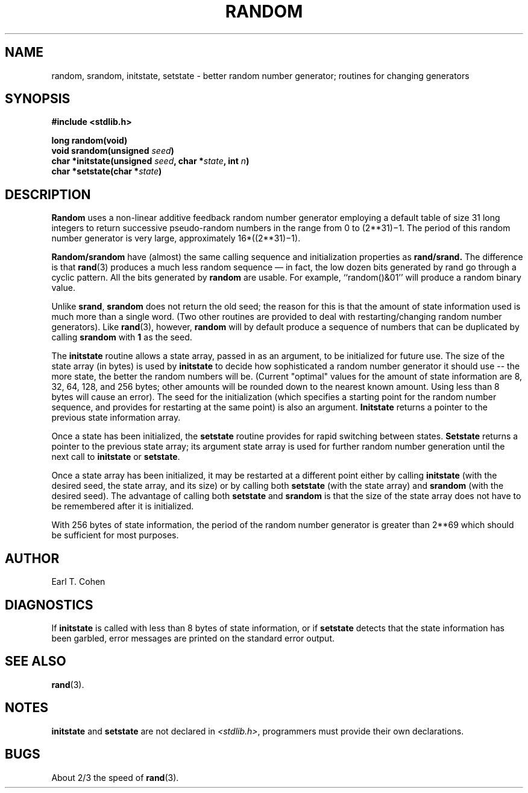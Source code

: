 .\" Copyright (c) 1983 Regents of the University of California.
.\" All rights reserved.  The Berkeley software License Agreement
.\" specifies the terms and conditions for redistribution.
.\"
.\"	@(#)random.3	6.2 (Berkeley) 9/29/85
.\"
.TH RANDOM 3 "September 29, 1985"
.UC 5
.SH NAME
random, srandom, initstate, setstate \- better random number generator; routines for changing generators
.SH SYNOPSIS
.nf
.ft B
#include <stdlib.h>

long random(void)
void srandom(unsigned \fIseed\fP)
char *initstate(unsigned \fIseed\fP, char *\fIstate\fP, int \fIn\fP)
char *setstate(char *\fIstate\fP)
.ft R
.fi
.SH DESCRIPTION
.PP
.B Random
uses a non-linear additive feedback random number generator employing a
default table of size 31 long integers to return successive pseudo-random
numbers in the range from 0 to
.if t 2\u\s731\s10\d\(mi1.
.if n (2**31)\(mi1.
The period of this random number generator is very large, approximately
.if t 16\(mu(2\u\s731\s10\d\(mi1).
.if n 16*((2**31)\(mi1).
.PP
.B Random/srandom
have (almost) the same calling sequence and initialization properties as
.B rand/srand.
The difference is that
.BR rand (3)
produces a much less random sequence \(em in fact, the low dozen bits
generated by rand go through a cyclic pattern.  All the bits generated by
.B random
are usable.  For example, ``random()&01'' will produce a random binary
value.
.PP
Unlike
.BR srand ,
.B srandom
does not return the old seed; the reason for this is that the amount of
state information used is much more than a single word.  (Two other
routines are provided to deal with restarting/changing random
number generators).  Like
.BR rand (3),
however,
.B random
will by default produce a sequence of numbers that can be duplicated
by calling
.B srandom
with 
.B 1
as the seed.
.PP
The
.B initstate
routine allows a state array, passed in as an argument, to be initialized
for future use.  The size of the state array (in bytes) is used by
.B initstate
to decide how sophisticated a random number generator it should use -- the
more state, the better the random numbers will be.
(Current "optimal" values for the amount of state information are
8, 32, 64, 128, and 256 bytes; other amounts will be rounded down to
the nearest known amount.  Using less than 8 bytes will cause an error).
The seed for the initialization (which specifies a starting point for
the random number sequence, and provides for restarting at the same
point) is also an argument.
.B Initstate
returns a pointer to the previous state information array.
.PP
Once a state has been initialized, the
.B setstate
routine provides for rapid switching between states.
.B Setstate
returns a pointer to the previous state array; its
argument state array is used for further random number generation
until the next call to
.B initstate
or
.BR setstate .
.PP
Once a state array has been initialized, it may be restarted at a
different point either by calling
.B initstate
(with the desired seed, the state array, and its size) or by calling
both
.B setstate
(with the state array) and
.B srandom
(with the desired seed).
The advantage of calling both
.B setstate
and
.B srandom
is that the size of the state array does not have to be remembered after
it is initialized.
.PP
With 256 bytes of state information, the period of the random number
generator is greater than
.if t 2\u\s769\s10\d,
.if n 2**69
which should be sufficient for most purposes.
.SH AUTHOR
Earl T. Cohen
.SH DIAGNOSTICS
.PP
If
.B initstate
is called with less than 8 bytes of state information, or if
.B setstate
detects that the state information has been garbled, error
messages are printed on the standard error output.
.SH "SEE ALSO"
.BR rand (3).
.SH NOTES
.B initstate
and
.B setstate
are not declared in
.IR <stdlib.h> ,
programmers must provide their own declarations.
.SH BUGS
About 2/3 the speed of
.BR rand (3).
